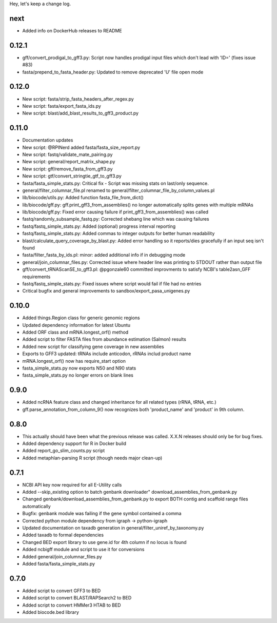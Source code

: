 Hey, let's keep a change log.

next
----
- Added info on DockerHub releases to README

0.12.1
------
- ‎gff/convert_prodigal_to_gff3.py: Script now handles prodigal input files which don't lead with 'ID=' (fixes issue #83)
- ‎fasta/prepend_to_fasta_header.py: Updated to remove deprecated 'U' file open mode

0.12.0
------
- New script: fasta/strip_fasta_headers_after_regex.py
- New script: fasta/export_fasta_ids.py
- New script: blast/add_blast_results_to_gff3_product.py

0.11.0
------
- Documentation updates
- New script: @RPINerd added fasta/fasta_size_report.py  
- New script: fastq/validate_mate_pairing.py
- New script: general/report_matrix_shape.py
- New script: gff/remove_fasta_from_gff3.py
- New script: gtf/convert_stringtie_gtf_to_gff3.py
- fasta/fasta_simple_stats.py: Critical fix - Script was missing stats on last/only sequence.
- general/filter_columnar_file.pl renamed to general/filter_columnar_file_by_column_values.pl
- lib/biocode/utils.py: Added function fasta_file_from_dict()
- lib/biocode/gff.py: gff.print_gff3_from_assemblies() no longer automatically splits genes with multiple mRNAs
- lib/biocode/gff.py: Fixed error causing failure if print_gff3_from_assemblies() was called
- fastq/randomly_subsample_fastq.py: Corrected shebang line which was causing failures
- fastq/fastq_simple_stats.py: Added (optional) progress interval reporting
- fastq/fastq_simple_stats.py: Added commas to integer outputs for better human readability
- blast/calculate_query_coverage_by_blast.py: Added error handling so it reports/dies gracefully if an input seq isn't found
- fasta/filter_fasta_by_ids.pl: minor: added additional info if in debugging mode
- general/join_columnar_files.py: Corrected issue where header line was printing to STDOUT rather than output file
- gff/convert_tRNAScanSE_to_gff3.pl: @pgonzale60 committed improvments to satisfy NCBI's table2asn_GFF requirements
- fastq/fastq_simple_stats.py: Fixed issues where script would fail if file had no entries
- Critical bugfix and general improvements to sandbox/export_pasa_unigenes.py

0.10.0
------
- Added things.Region class for generic genomic regions
- Updated dependency information for latest Ubuntu
- Added ORF class and mRNA.longest_orf() method
- Added script to filter FASTA files from abundance estimation (Salmon) results
- Added new script for classifying gene coverage in new assemblies
- Exports to GFF3 updated: tRNAs include anticodon, rRNAs includ product name
- mRNA.longest_orf() now has require_start option
- fasta_simple_stats.py now exports N50 and N90 stats
- fasta_simple_stats.py no longer errors on blank lines


0.9.0
-----
- Added ncRNA feature class and changed inheritance for all related types (rRNA, tRNA, etc.)
- gff.parse_annotation_from_column_9() now recognizes both 'product_name' and 'product' in 9th column.

0.8.0
-----
- This actually should have been what the previous release was called. X.X.N releases
  should only be for bug fixes.
- Added dependency support for R in Docker build
- Added report_go_slim_counts.py script
- Added metaphlan-parsing R script (though needs major clean-up)

0.7.1
-----
- NCBI API key now required for all E-Utility calls
- Added --skip_existing option to batch genbank downloader" download_assemblies_from_genbank.py
- Changed genbank/download_assemblies_from_genbank.py to export BOTH contig and scaffold range files automatically
- Bugfix: genbank module was failing if the gene symbol contained a comma
- Corrected python module dependency from igraph -> python-igraph
- Updated documentation on taxadb generation in general/filter_uniref_by_taxonomy.py
- Added taxadb to formal dependencies
- Changed BED export library to use gene.id for 4th column if no locus is found
- Added ncbigff module and script to use it for conversions
- Added general/join_columnar_files.py
- Added fasta/fasta_simple_stats.py

0.7.0
-----
- Added script to convert GFF3 to BED
- Added script to convert BLAST/RAPSearch2 to BED
- Added script to convert HMMer3 HTAB to BED
- Added biocode.bed library
	

